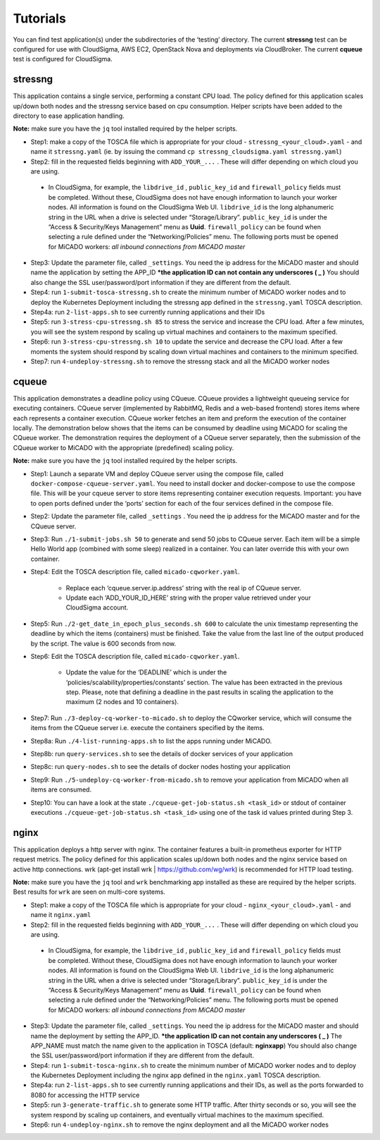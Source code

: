 .. _tutorials:

Tutorials
*********

You can find test application(s) under the subdirectories of the ‘testing’ directory. The current **stressng** test can be configured for use with CloudSigma, AWS EC2, OpenStack Nova and deployments via CloudBroker. The current **cqueue** test is configured for CloudSigma.

stressng
========

This application contains a single service, performing a constant CPU load. The policy defined for this application scales up/down both nodes and the stressng service based on cpu consumption. Helper scripts have been added to the directory to ease application handling.

**Note:** make sure you have the ``jq`` tool installed required by the helper scripts.

*  Step1: make a copy of the TOSCA file which is appropriate for your cloud - ``stressng_<your_cloud>.yaml`` - and name it ``stressng.yaml`` (ie. by issuing the command ``cp stressng_cloudsigma.yaml stressng.yaml``)
*  Step2: fill in the requested fields beginning with ``ADD_YOUR_...`` . These will differ depending on which cloud you are using.
 * In CloudSigma, for example, the ``libdrive_id`` , ``public_key_id`` and ``firewall_policy`` fields must be completed. Without these, CloudSigma does not have enough information to launch your worker nodes. All information is found on the CloudSigma Web UI. ``libdrive_id`` is the long alphanumeric string in the URL when a drive is selected under “Storage/Library”. ``public_key_id`` is under the “Access & Security/Keys Management” menu as **Uuid**. ``firewall_policy`` can be found when selecting a rule defined under the “Networking/Policies” menu. The following ports must be opened for MiCADO workers: *all inbound connections from MiCADO master*
*  Step3: Update the parameter file, called ``_settings``. You need the ip address for the MiCADO master and should name the application by setting the APP_ID  ***the application ID can not contain any underscores ( _ )** You should also change the SSL user/password/port information if they are different from the default.
*  Step4: run ``1-submit-tosca-stressng.sh`` to create the minimum number of MiCADO worker nodes and to deploy the Kubernetes Deployment including the stressng app defined in the ``stressng.yaml`` TOSCA description.
*  Step4a: run ``2-list-apps.sh`` to see currently running applications and their IDs
*  Step5: run ``3-stress-cpu-stressng.sh 85`` to stress the service and increase the CPU load. After a few minutes, you will see the system respond by scaling up virtual machines and containers to the maximum specified.
*  Step6: run ``3-stress-cpu-stressng.sh 10`` to update the service and decrease the CPU load. After a few moments the system should respond by scaling down virtual machines and containers to the minimum specified.
*  Step7: run ``4-undeploy-stressng.sh`` to remove the stressng stack and all the MiCADO worker nodes

cqueue
======

This application demonstrates a deadline policy using CQueue. CQueue provides a lightweight queueing service for executing containers. CQueue server (implemented by RabbitMQ, Redis and a web-based frontend) stores items where each represents a container execution. CQueue worker fetches an item and preform the execution of the container locally. The demonstration below shows that the items can be consumed by deadline using MiCADO for scaling the CQueue worker. The demonstration requires the deployment of a CQueue server separately, then the submission of the CQueue worker to MiCADO with the appropriate (predefined) scaling policy.

**Note:** make sure you have the ``jq`` tool installed required by the helper scripts.

*  Step1: Launch a separate VM and deploy CQueue server using the compose file, called ``docker-compose-cqueue-server.yaml``. You need to install docker and docker-compose to use the compose file. This will be your cqueue server to store items representing container execution requests. Important: you have to open ports defined under the ‘ports’ section for each of the four services defined in the compose file.
*  Step2: Update the parameter file, called ``_settings`` . You need the ip address for the MiCADO master and for the CQueue server.
*  Step3: Run ``./1-submit-jobs.sh 50`` to generate and send 50 jobs to CQueue server. Each item will be a simple Hello World app (combined with some sleep) realized in a container. You can later override this with your own container.
*  Step4: Edit the TOSCA description file, called ``micado-cqworker.yaml``.

    -  Replace each ‘cqueue.server.ip.address’ string with the real ip of CQueue server.
    -  Update each ‘ADD_YOUR_ID_HERE’ string with the proper value retrieved under your CloudSigma account.

*  Step5: Run ``./2-get_date_in_epoch_plus_seconds.sh 600`` to calculate the unix timestamp representing the deadline by which the items (containers) must be finished. Take the value from the last line of the output produced by the script. The value is 600 seconds from now.
*  Step6: Edit the TOSCA description file, called ``micado-cqworker.yaml``.

    -  Update the value for the ‘DEADLINE’ which is under the ‘policies/scalability/properties/constants’ section. The value has been extracted in the previous step. Please, note that defining a deadline in the past results in scaling the application to the maximum (2 nodes and 10 containers).

*  Step7: Run ``./3-deploy-cq-worker-to-micado.sh`` to deploy the CQworker service, which will consume the items from the CQueue server i.e. execute the containers specified by the items.
*  Step8a: Run ``./4-list-running-apps.sh`` to list the apps running under MiCADO.
*  Step8b: run ``query-services.sh`` to see the details of docker services of your application
*  Step8c: run ``query-nodes.sh`` to see the details of docker nodes hosting your application
*  Step9: Run ``./5-undeploy-cq-worker-from-micado.sh`` to remove your application from MiCADO when all items are consumed.
*  Step10: You can have a look at the state ``./cqueue-get-job-status.sh <task_id>`` or stdout of container executions ``./cqueue-get-job-status.sh <task_id>`` using one of the task id values printed during Step 3.

nginx
========

This application deploys a http server with nginx. The container features a built-in prometheus exporter for HTTP request metrics. The policy defined for this application scales up/down both nodes and the nginx service based on active http connections. wrk (apt-get install wrk | https://github.com/wg/wrk) is recommended for HTTP load testing.

**Note:** make sure you have the ``jq`` tool and ``wrk`` benchmarking app installed as these are required by the helper scripts. Best results for ``wrk`` are seen on multi-core systems.

*  Step1: make a copy of the TOSCA file which is appropriate for your cloud - ``nginx_<your_cloud>.yaml`` - and name it ``nginx.yaml``
*  Step2: fill in the requested fields beginning with ``ADD_YOUR_...`` . These will differ depending on which cloud you are using.
 * In CloudSigma, for example, the ``libdrive_id`` , ``public_key_id`` and ``firewall_policy`` fields must be completed. Without these, CloudSigma does not have enough information to launch your worker nodes. All information is found on the CloudSigma Web UI. ``libdrive_id`` is the long alphanumeric string in the URL when a drive is selected under “Storage/Library”. ``public_key_id`` is under the “Access & Security/Keys Management” menu as **Uuid**. ``firewall_policy`` can be found when selecting a rule defined under the “Networking/Policies” menu. The following ports must be opened for MiCADO workers: *all inbound connections from MiCADO master*
*  Step3: Update the parameter file, called ``_settings``. You need the ip address for the MiCADO master and should name the deployment by setting the APP_ID. ***the application ID can not contain any underscores ( _ )** The APP_NAME must match the name given to the application in TOSCA (default: **nginxapp**)  You should also change the SSL user/password/port information if they are different from the default.
*  Step4: run ``1-submit-tosca-nginx.sh`` to create the minimum number of MiCADO worker nodes and to deploy the Kubernetes Deployment including the nginx app defined in the ``nginx.yaml`` TOSCA description.
*  Step4a: run ``2-list-apps.sh`` to see currently running applications and their IDs, as well as the ports forwarded to 8080 for accessing the HTTP service
*  Step5: run ``3-generate-traffic.sh`` to generate some HTTP traffic. After thirty seconds or so, you will see the system respond by scaling up containers, and eventually virtual machines to the maximum specified.
*  Step6: run ``4-undeploy-nginx.sh`` to remove the nginx deployment and all the MiCADO worker nodes